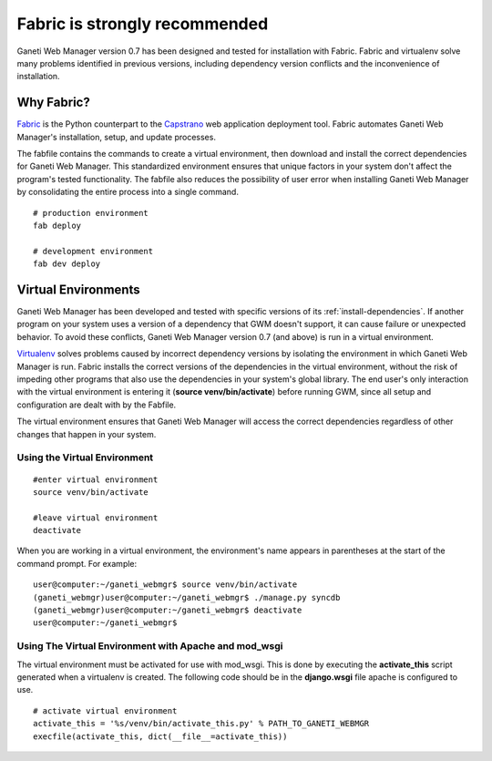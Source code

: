 Fabric is strongly recommended
==============================

Ganeti Web Manager version 0.7 has been designed and tested for
installation with Fabric. Fabric and virtualenv solve many problems
identified in previous versions, including dependency version conflicts
and the inconvenience of installation.

Why Fabric?
-----------

`Fabric <http://docs.fabfile.org/>`_ is the Python
counterpart to the
`Capstrano <https://github.com/capistrano/capistrano/wiki>`_ web
application deployment tool. Fabric automates Ganeti Web Manager's
installation, setup, and update processes.

The fabfile contains the commands to create a virtual environment, then
download and install the correct dependencies for Ganeti Web Manager.
This standardized environment ensures that unique factors in your system
don't affect the program's tested functionality. The fabfile also
reduces the possibility of user error when installing Ganeti Web Manager
by consolidating the entire process into a single command.

::

    # production environment
    fab deploy

    # development environment
    fab dev deploy

Virtual Environments
--------------------

Ganeti Web Manager has been developed and tested with specific versions
of its :ref:`install-dependencies`.
If another program on your system uses a version of a dependency that
GWM doesn't support, it can cause failure or unexpected behavior. To
avoid these conflicts, Ganeti Web Manager version 0.7 (and above) is run
in a virtual environment.

`Virtualenv <http://www.virtualenv.org/en/latest/>`_ solves problems
caused by incorrect dependency versions by isolating the environment in
which Ganeti Web Manager is run. Fabric installs the correct versions of
the dependencies in the virtual environment, without the risk of
impeding other programs that also use the dependencies in your system's
global library. The end user's only interaction with the virtual
environment is entering it (**source venv/bin/activate**) before running GWM,
since all setup and configuration are dealt with by the Fabfile.

The virtual environment ensures that Ganeti Web Manager will access the
correct dependencies regardless of other changes that happen in your
system.

Using the Virtual Environment
~~~~~~~~~~~~~~~~~~~~~~~~~~~~~

::

    #enter virtual environment 
    source venv/bin/activate

    #leave virtual environment
    deactivate

When you are working in a virtual environment, the environment's name
appears in parentheses at the start of the command prompt. For example:

::

    user@computer:~/ganeti_webmgr$ source venv/bin/activate
    (ganeti_webmgr)user@computer:~/ganeti_webmgr$ ./manage.py syncdb
    (ganeti_webmgr)user@computer:~/ganeti_webmgr$ deactivate
    user@computer:~/ganeti_webmgr$ 

Using The Virtual Environment with Apache and mod\_wsgi
~~~~~~~~~~~~~~~~~~~~~~~~~~~~~~~~~~~~~~~~~~~~~~~~~~~~~~~

The virtual environment must be activated for use with mod\_wsgi. This
is done by executing the **activate\_this** script generated when a
virtualenv is created. The following code should be in the
**django.wsgi** file apache is configured to use.

::

    # activate virtual environment
    activate_this = '%s/venv/bin/activate_this.py' % PATH_TO_GANETI_WEBMGR
    execfile(activate_this, dict(__file__=activate_this))
